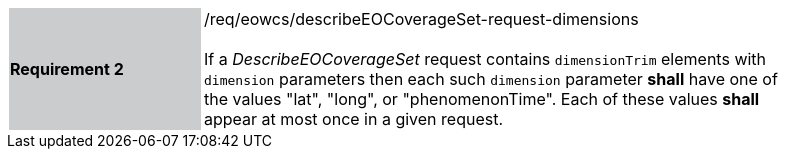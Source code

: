 [#/req/eowcs/describeEOCoverageSet-request-dimensions,reftext='Requirement {counter:requirement_id} /req/eowcs/describeEOCoverageSet-request-dimensions']
[width="90%",cols="2,6"]
|===
|*Requirement {counter:requirement_id}* {set:cellbgcolor:#CACCCE}|/req/eowcs/describeEOCoverageSet-request-dimensions +
 +
If a _DescribeEOCoverageSet_ request contains `dimensionTrim` elements with
`dimension` parameters then each such `dimension` parameter *shall* have one of
the values "lat", "long", or "phenomenonTime". Each of these values *shall*
appear at most once in a given request. {set:cellbgcolor:#FFFFFF}
|===
